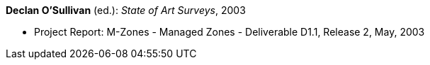 *Declan O'Sullivan* (ed.): _State of Art Surveys_, 2003

* Project Report: M-Zones - Managed Zones - Deliverable D1.1, Release 2, May, 2003
ifdef::local[]
* Local links:
    link:/library/report/m-zones/m-zones-d11-2003.pdf[PDF] ┃
    link:/library/report/m-zones/m-zones-d11-2003.7z[7z]
endif::[]

